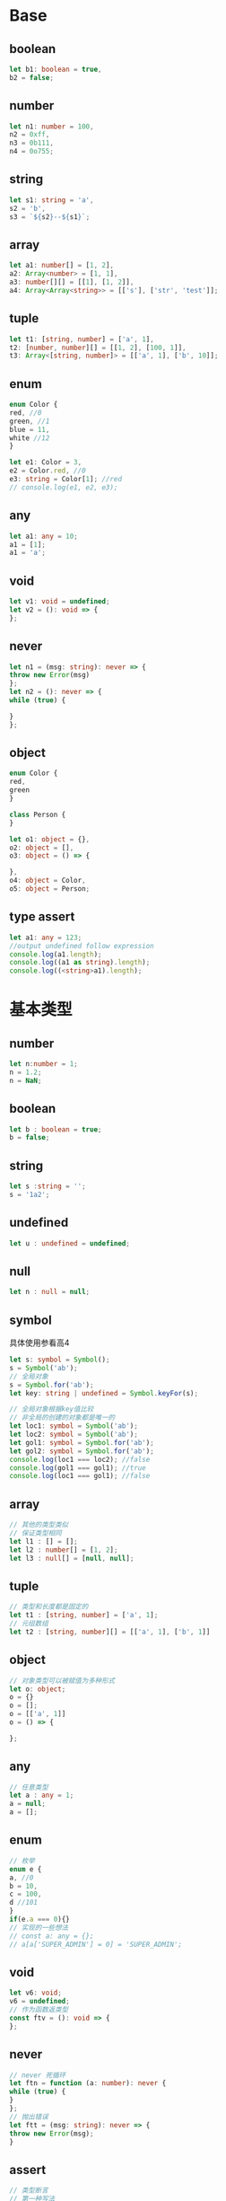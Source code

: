 * Base
** boolean
   #+BEGIN_SRC typescript
     let b1: boolean = true,
	 b2 = false;
   #+END_SRC
** number
   #+BEGIN_SRC typescript
     let n1: number = 100,
	 n2 = 0xff,
	 n3 = 0b111,
	 n4 = 0o755;
   #+END_SRC
** string
   #+BEGIN_SRC typescript
     let s1: string = 'a',
	 s2 = 'b',
	 s3 = `${s2}--${s1}`;
   #+END_SRC
** array
   #+BEGIN_SRC typescript
     let a1: number[] = [1, 2],
	 a2: Array<number> = [1, 1],
	 a3: number[][] = [[1], [1, 2]],
	 a4: Array<Array<string>> = [['s'], ['str', 'test']];
   #+END_SRC
** tuple
   #+BEGIN_SRC typescript
     let t1: [string, number] = ['a', 1],
	 t2: [number, number][] = [[1, 2], [100, 1]],
	 t3: Array<[string, number]> = [['a', 1], ['b', 10]];
   #+END_SRC
** enum
   #+BEGIN_SRC typescript
     enum Color {
	 red, //0
	 green, //1
	 blue = 11,
	 white //12
     }

     let e1: Color = 3,
	 e2 = Color.red, //0
	 e3: string = Color[1]; //red
     // console.log(e1, e2, e3);
   #+END_SRC
** any
   #+BEGIN_SRC typescript
     let a1: any = 10;
     a1 = [1];
     a1 = 'a';
   #+END_SRC
** void
   #+BEGIN_SRC typescript
     let v1: void = undefined;
     let v2 = (): void => {
     };
   #+END_SRC
** never
   #+BEGIN_SRC typescript
     let n1 = (msg: string): never => {
	 throw new Error(msg)
     };
     let n2 = (): never => {
	 while (true) {

	 }
     };
   #+END_SRC
** object
   #+BEGIN_SRC typescript
     enum Color {
	 red,
	 green
     }

     class Person {
     }

     let o1: object = {},
	 o2: object = [],
	 o3: object = () => {

	 },
	 o4: object = Color,
	 o5: object = Person;
   #+END_SRC
** type assert
   #+BEGIN_SRC typescript
     let a1: any = 123;
     //output undefined follow expression
     console.log(a1.length);
     console.log((a1 as string).length);
     console.log((<string>a1).length);
   #+END_SRC
* 基本类型
** number
   #+BEGIN_SRC typescript
     let n:number = 1;
     n = 1.2;
     n = NaN;
   #+END_SRC
** boolean
   #+BEGIN_SRC typescript
     let b : boolean = true;
     b = false;
   #+END_SRC
** string
   #+BEGIN_SRC typescript
     let s :string = '';
     s = '1a2';
   #+END_SRC
** undefined
   #+BEGIN_SRC typescript
     let u : undefined = undefined;
   #+END_SRC
** null
   #+BEGIN_SRC typescript
     let n : null = null;
   #+END_SRC
** symbol
   具体使用参看高4
   #+BEGIN_SRC typescript
     let s: symbol = Symbol();
     s = Symbol('ab');
     // 全局对象
     s = Symbol.for('ab');
     let key: string | undefined = Symbol.keyFor(s);

     // 全局对象根据key值比较
     // 非全局的创建的对象都是唯一的
     let loc1: symbol = Symbol('ab');
     let loc2: symbol = Symbol('ab');
     let gol1: symbol = Symbol.for('ab');
     let gol2: symbol = Symbol.for('ab');
     console.log(loc1 === loc2); //false
     console.log(gol1 === gol1); //true
     console.log(loc1 === gol1); //false
   #+END_SRC
** array
   #+BEGIN_SRC typescript
     // 其他的类型类似
     // 保证类型相同
     let l1 : [] = [];
     let l2 : number[] = [1, 2];
     let l3 : null[] = [null, null];
   #+END_SRC
** tuple
   #+BEGIN_SRC typescript
     // 类型和长度都是固定的
     let t1 : [string, number] = ['a', 1];
     // 元组数组
     let t2 : [string, number][] = [['a', 1], ['b', 1]]
   #+END_SRC
** object
   #+BEGIN_SRC typescript
     // 对象类型可以被赋值为多种形式
     let o: object;
     o = {}
     o = [];
     o = [['a', 1]]
     o = () => {

     };
   #+END_SRC
** any
   #+BEGIN_SRC typescript
     // 任意类型
     let a : any = 1;
     a = null;
     a = [];
   #+END_SRC
** enum
   #+BEGIN_SRC typescript
     // 枚举
     enum e {
	 a, //0
	 b = 10,
	 c = 100,
	 d //101
     }
     if(e.a === 0){}
     // 实现的一些想法
     // const a: any = {};
     // a[a['SUPER_ADMIN'] = 0] = 'SUPER_ADMIN';
   #+END_SRC
** void
   #+BEGIN_SRC typescript
     let v6: void;
     v6 = undefined;
     // 作为函数返类型
     const ftv = (): void => {
     };
   #+END_SRC
** never
   #+BEGIN_SRC typescript
     // never 死循环
     let ftn = function (a: number): never {
	 while (true) {
	 }
     };
     // 抛出错误
     let ftt = (msg: string): never => {
	 throw new Error(msg);
     }
   #+END_SRC
** assert
  #+BEGIN_SRC typescript
    // 类型断言
    // 第一种写法
    let l = {};
    (l as []).length
    // 第二种写法
    // 避免提示需要初始化
    let v1 = '1';
    (<string>v1).length;
  #+END_SRC
** alias
   #+BEGIN_SRC typescript
     // 类型别名
     // 一般类型
     type isNum = number;
     type isStr = string;
     let n: isNum = 123;
     let s: isStr = '123';

     // 函数类型
     type Fn = (a: number, b: number) => number;
     let f: Fn = (a, b) => a + b;
     f(1, 2);
   #+END_SRC
* interface
** use
*** base
   #+BEGIN_SRC typescript
     interface A {
	 0 : string,
	 1 : string,
	 2 : number
     }
     // 数组，元组效果
     let a : A = ['a', 'b', 2];
     // 类对象
     let b : A = {
	 0 : 'a',
	 1 : 'b',
	 2 : 2
     }
   #+END_SRC
*** option
    #+BEGIN_SRC typescript
      //gender?: string 可选参数
      interface Person {
	  name: string,
	  age: number,
	  gender?: string
      }

      let p: Person = {
	  name: 'alex',
	  age: 28
      }
      p = {
	  name : 'Bob',
	  age : 56,
	  gender : 'male'
      }
    #+END_SRC
*** readonly
    #+BEGIN_SRC typescript
      // 属性name初始化后不能修改
      interface Person {
	  readonly name: string,
	  age: number
      }

      let p: Person = {
	  name: 'test',
	  age: 23
      };
    #+END_SRC
*** function
    #+BEGIN_SRC typescript
      interface Fn {
	  (a: number, b: number): number
      }

      let fn: Fn = (a, b) => a + b;

      // 提示一般函数有name,length等内置属性
      interface Fd {
	  (a: number, b: number): number,

	  name: string,
	  length: number
      }

      let fd: Fd = (a, b) => a + b;
      console.log(fd.name, fd.length);
    #+END_SRC
*** index signature
    #+BEGIN_SRC typescript
      // 指定key类型 [key: string]
      // key 可以换成其他单词如id
      interface Score {
	  [key: string]: string
      }

      let s: Score = {a: '1'};
      // 数字自动转字符串
      s = {0: '1'};
    #+END_SRC
*** redundant
    绕过多余属性检查
- assgin
  #+BEGIN_SRC typescript
    interface Person {
	name: string,
	age: number
    }

    const data = {
	name: 'test',
	age: 23,
	height: 178
    };
    let p: Person = data;
  #+END_SRC
- assert
  #+BEGIN_SRC typescript
    // 类型断言
    interface Person {
	name: string,
	age: number
    }

    let p: Person = ({
	name: 'test',
	age: 23,
	height: 178
    } as Person);
  #+END_SRC
- index signature
  #+BEGIN_SRC typescript
    // 索引签名
    interface Person {
	name: string,
	age: number,

	[index: number]: string,
    }

    let p: Person = {
	name: 'test',
	age: 23,
	12: '1'
    };
  #+END_SRC

** inherit
   #+BEGIN_SRC typescript
     interface Person {
	 name: string,
	 age: number
     }
     // 单继承
     interface Worker extends Person {
	 department: string,
	 salary : number
     }

     interface Course {
	 class: string,
	 teacher: string
     }
     // 多继承
     interface Student extends Person, Course {
	 grade: number
     }

     // 拥有所有继承的属性
     let p : Student = {
	 name : 'Li',
	 age : 22,
	 class : '032',
	 teacher : 'Wang',
	 grade : 4
     }
   #+END_SRC

* function
*** definition
   #+BEGIN_SRC typescript
     // 函数类型定义
     // 两者效果是一样的
     interface F1 {
	 (a: number, b: number): number
     }

     type F2 = (a: number, b: number) => number;
     let f = (a: number, b: number): number => a + b;
     let f1: F1 = f;
     let f2: F2 = f;
     let f3: F1 = f2;
   #+END_SRC
*** option
    #+BEGIN_SRC typescript
      // 可选参数
      type Fn = (a: number, b?: number) => number;
      // 一个参数
      let f1: Fn = a => a;
      // 省略以后是undefined
      let f2: Fn = (a, b: undefined | number) => {
	  let res = a;
	  if (b !== undefined) {
	      res = a + (b as number);
	  }
	  return res;
      }
    #+END_SRC
*** default
    #+BEGIN_SRC typescript
      // 默认参数
      type Fn = (a: number, b: number) => number;
      let f: Fn = (a, b = 0) => a + b;
    #+END_SRC
*** rest
    #+BEGIN_SRC typescript
      // 可变参数（rest参数）
      type Fn = (a: number, ...rest: number[]) => number;
      let f1: Fn = (a, b, c = 0) => a + b + c;
      let f2: Fn = (x, ...rest) => x + rest.length;
    #+END_SRC
*** overload
    #+BEGIN_SRC typescript
      // 函数重载
      function getLen(a: number): number;
      function getLen(a: string): number;
      function getLen(a:any) {
	  let s: string;
	  if (typeof a === 'string') {
	      s = a;
	  } else {
	      s = (a as number).toString();
	  }
	  return s.length;
      }
      console.log(getLen(123));
      console.log(getLen('22'));
    #+END_SRC
* generics
** definition
   #+BEGIN_SRC typescript

     // f1 f2 f3等价
     // 直接定义
     let f1 = <T, U>(a: T, b: U, times: number): [T, U][] => {
	 return new Array(times).fill([a, b]);
     }
     // 使用类型别名
     type Fn = <T, U>(a: T, b: U, times: number) => [T, U][];
     let f2: Fn = (a, b, times) => {
	 return new Array(times).fill([a, b]);
     }
     // 使用接口
     interface Ft{
	 <T, U>(a: T, b: U, times: number): [T, U][]
     }
     let f3: Ft = (a, b, times) => {
	 return new Array(times).fill([a, b]);
     }

     f2 = f1;
     f2 = f3;
     f2<string, number>('hello', 2, 5)
	 .map((it, ix) => {
	     const [f, s] = it;
	     return [f, s * ix * ix * ix]
	 })
	 .forEach(it => console.log(it));
   #+END_SRC
** constraint
   #+BEGIN_SRC typescript
     // constraint
     interface len {
	 length: number
     }

     // 泛型函数
     // 获取对象的具体属性
     let f1 = <T extends len>(a: T): number => a.length;
     type F1 = <T extends len>(a: T) => number;
     f1([]);
     // 获取对象的某属性
     type F2 = <T, U extends keyof T, K>(ob: T, key: U) => K;
     let f2 = <T, U extends keyof T>(ob: T, key: U) => ob[key];
     f2({a : 13}, "a");
   #+END_SRC
** alias function with property
   #+BEGIN_SRC typescript
     // 类型别名
     // 函数对象包含属性
     interface Ft<T, U>{
	 <T, U>(a: T, b: U, times: number): [T, U][],

	 level: U
     }
     // 只能用const定义，不等用let定义
     const f1:Ft<string, number> = function(a, b, times) {
	 return new Array(times).fill([a, b]);
     }
     f1.level = 10;
   #+END_SRC
** class
   #+BEGIN_SRC typescript

     // 泛型中使用类类型
     // new() => T 模板类型声明
     const fn = <T>(o: new() => T): T => new o();

     class H {
	 private n: number = 10;
     }

     console.log(fn(H));
   #+END_SRC
* class
** 访问级别  
   #+BEGIN_SRC typescript
     // 访问级别
     // public 公共 都可以用
     // private 私有 本类中可以使用
     // protected 保护 本类及继承它的类

     // readonly 只读属性，初始化之后就不能修改了
     class Person {
	 private name: string;
	 protected age: number;
	 public readonly type: string = 'body';

	 public constructor(name: string, age: number) {
	     this.name = name;
	     this.age = age;
	 }
     }


   #+END_SRC
** 构造参数属性
   #+BEGIN_SRC typescript
     // 参数属性
     // 参数前面可以使用上面的任意修饰符
     // 自动添加到实例上面
     class A {
	 constructor(public readonly name: string, private age: number) {
	 }
     }

     // new A('name', 1)
   #+END_SRC
** 类属性和方法
   #+BEGIN_SRC typescript
     // 类属性和类方法
     class B {
	 public static readonly age: number = 10;

	 public static getAge() {
	     return B.age;
	 }
     }
   #+END_SRC
** 带存储器的可选类
   #+BEGIN_SRC typescript
     // 可选类（构造函数可选参数）
     // 存储器（age）
     class C {
	 private name: string;
	 private age: number | undefined;

	 public constructor(name: string, age?: number, protected height?: number) {
	     this.name = name;
	     this.age = age;
	 }

	 public getAge() {
	     return this.age;
	 }

	 public setAge(age: number | undefined) {
	     this.age = age;
	 }
     }


     // let a = new C('n', 1);
     // console.log(a);
     // a= new C('n', 1, 2);
     // console.log(a);
   #+END_SRC
** 抽象类、属性、存储器
   #+BEGIN_SRC typescript

     // 抽象类
     // 抽象属性
     // 抽象存储器
     abstract class D {
	 protected abstract name: string;

	 public abstract getName(): string

	 public abstract setName(name: string): void
     }
     // 实现类
     class E extends D {
	 protected name: string;

	 constructor(name: string) {
	     super();
	     this.name = name;
	 }

	 public getName(): string {
	     return this.name;
	 }

	 public setName(name: string): void {
	     this.name = name;
	 }
     }

     // let a = new E('e');
     // console.log(a);
   #+END_SRC
** 接口
   #+BEGIN_SRC typescript
     // 接口
     // 实例的属性和方法
     interface FI {
	 name: string;
	 age: number;
     }

     // 实现接口
     class F implements FI {
	 constructor(public name: string, public age: number) {
	 }

	 public getName(): string {
	     return this.name;
	 }

	 public setName(name: string): void {
	     this.name = name;
	 }
     }

     // 接口继承属性和接口
     interface GI extends F {
	 height: number
     }

     // 继承类和实现接口
     class G extends F implements GI {
	 constructor(name: string, age: number, public height: number) {
	     super(name, age);
	 }
     }
   #+END_SRC
** 
* 补充知识
** enum
   - 数字枚举
     #+BEGIN_SRC typescript
       // 数字枚举
       // 元素不能是数字
       enum Status{
	   open, //0
	   send, //1
	   finish=10,
	   close //11
       }

       // console.log(Status)
     #+END_SRC
   - 字符串枚举
     #+BEGIN_SRC typescript

       // 字符串枚举
       // 元素全为字符串
       enum Message{
	   err = 'error',
	   suc = 'success',
	   fai = 'failure'
       }

       // console.log(Message)
     #+END_SRC
   - 异构枚举
     #+BEGIN_SRC typescript
       // 异构枚举
       // 同时又数字和字符串
       // 字符串及其之后的元素一定要指定值
       enum Mix {
	   start,
	   end,
	   a = 'a',
	   b = 'b',
	   c = 10
       }

       // console.log(Mix)
       // 接口中应用，提高可读性
       interface Req {
	   type : Message.err
       }
       let q:Req = {
	   type : Message.err
       }
     #+END_SRC
   - const 枚举
     #+BEGIN_SRC typescript

       // const 枚举
       // 变异后不生成对象，直接替换成值
       const enum Animal{
	   Dog,
	   Cat
       }
       // Animal.Cat === 1
     #+END_SRC
** deduction
   - 单类型
     #+BEGIN_SRC typescript
       // 单类型
       // string
       let name2 = 'name';
     #+END_SRC
   - 多类型联合
     #+BEGIN_SRC typescript
       // 多类型联合
       // (string|number)[]
       let a1 = [1, 'a'];
       a1 = [1, 'a', 'b', 2];
     #+END_SRC
   - 上下文类型
     #+BEGIN_SRC typescript
       // 上下文类型
       // MouseEvent
       window.addEventListener('click', function (e) {
	   console.log(e.clientY);
       });
     #+END_SRC
** 兼容性
   - 属性兼容
     #+BEGIN_SRC typescript

       // 兼容性
       // 有指定类型的属性
       interface II {
	   name: string
       }

       // info属性一定要有age属性
       // 深层次递归检查属性及其类型
       interface III {
	   name: string,
	   info: {
	       age: number
	   }
       }

       let a2: II, a10: III;
       let
	   a3 = {
	       name: 'n'
	   },
	   a4 = {
	       name: 'nn',
	       age: 100,
	       info: {
		   name: 'nnn',
		   age: 1
	       }
	   };
       a2 = a3;
       a2 = a4;
       a10 = a4;
     #+END_SRC
   - 函数兼容性
     #+BEGIN_SRC typescript
       // 函数兼容性
       // 向窄兼容
       // 指定参数变少
       let f1 = (x: number) => 0;
       let f2 = (x: number, b: number) => 0;
       f2 = f1;
       // 剩余参数
       let f3 = (arr: number[], call: (...rest: number[]) => number): number => {
	   return call(...arr);
       };
     #+END_SRC
   - 函数参数双向协变
     #+BEGIN_SRC typescript

       // 函数参数双向协变
       // 可以设置严格检测关闭
       let f4 = (a: string | number): void => {
       };
       let f5 = (a: string): void => {
       };
       let f6 = f5;
       f6 = f4;
       f6 = f5;
     #+END_SRC
   - 返回类型
     #+BEGIN_SRC typescript
       // 返回类型
       let x = (): string | number => 0;
       let y = (): string => 'a';
       // x包含y的情形
       let z = x;
       z = y;
     #+END_SRC
   - 函数重载
     #+BEGIN_SRC typescript
       // 函数重载
       function f1(a: number, b: number): number;
       function f1(a: string, b: string): string;
       function f1(a: any, b: any) {
	   return a + b;
       }

       console.log(f1(1, 2));
       console.log(f1('a', 'b'));

       function sum(a: number, b: number): number;
       function sum(a: any, b: any) {
	   return a + b;
       }
       // f1包含sum的情形
       let f = sum;
       f = f1; //f1变窄
     #+END_SRC
   - 枚举
     #+BEGIN_SRC typescript
       // 枚举
       // 数字兼容，不同枚举类型不兼容
       enum Status {
	   on,
	   off
       }
       let s = Status.off;
       s = 1;
     #+END_SRC
   - 类兼容
     #+BEGIN_SRC typescript
       // 类兼容
       // 实例的属性相同，名称、类型，访问权限
       // 访问权限必须是public
       // 子类向父类兼容
       class A {
	   public constructor(public name:string) {
	   }
       }
       class B {
	   public static age : 100;
	   public constructor(public name:string) {
	   }
       }

       let a = new A('a');
       let b = new B('b');
       a = b;
     #+END_SRC
   - 泛型兼容
     #+BEGIN_SRC typescript
       // 泛型兼容
       // 同类型兼容
       interface G1<T> {
	   val : T
       }
       // g1和g2不兼容，类型不同
       let g1:G1<number>;
       let g2:G1<string>;
     #+END_SRC
* 高级类型
** 交叉类型（并集）
   #+BEGIN_SRC typescript
     // 交叉类型
     // T & U 多个类型的并集
     const merge = <T, U>(a: T, b: U): T & U => {
	 return {
	     ...a,
	     ...b
	 };
     };

     const a = {
	     name: 'name'
	 },
	 b = {
	     age: 111
	 };
     // console.log(merge(a, b).name);
   #+END_SRC
** 联合类型
   #+BEGIN_SRC typescript
     // 联合类型
     // string | number | undefined
     type min = string | number | [string, number];
     let a : min = 'a';
     a = 1;
     a = ['a', 1];
   #+END_SRC
** 类型保护
*** typeof
    #+BEGIN_SRC typescript
      // 类型保护
      // typeof保护（后面可以当某个类型使用）
      // 只对string number boolean symbol有效
      const f1 = (a: number | string): number => {
	  if (typeof a === "string") {
	      return a.length;
	  } else {
	      return a;
	  }
      }
    #+END_SRC
*** instanceof
    #+BEGIN_SRC typescript
      // instanceof保护（当某个类型使用）
      // 作为typeof保护补充，主要针对复杂对象
      class A {
	  public name: string = 'name';
      }

      class B {
	  public age: number = 100;
      }

      let f2 = (v: boolean) => v ? new A() : new B();
      let a1 = f2(true);
      if(a1 instanceof A){
	  console.log(a1.name);
      }else{
	  console.log(a1.age);
      }
    #+END_SRC
*** 可辨识联合
    #+BEGIN_SRC typescript
      // 可辨识联合
      // 具有普通的单例类型属性
      // 类型别名包含哪些类型的联合
      interface c1{
	  k : 'c1',
	  name : string
      }
      interface c2{
	  k : 'c2',
	  name : string,
	  age : number
      }
      interface c3{
	  k : 'c3',
	  height : number
      }
      type c = c1 | c2 | c3;
      let f1 = (o : c):void=>{
	  // 自动根据同一个属性判断是什么类型（接口）的数据
	  switch (o.k) {
	      case "c1":
		  console.log(o.name);
		  break;
	      case "c2":
		  console.log(o.age);
		  break;
	      case "c3":
		  console.log(o.height);
		  break;
	      default:
		  throw new Error(`${o} unknown type`);
	  }
      };
      let a:c = {
	  k : 'c1',
	  name : 'hello world'
      };
      f1(a);
    #+END_SRC

** 严格模式（null, undefined）
   #+BEGIN_SRC typescript
     // null和undefined
     // 高版本默认开严格检测模式
     // 关闭可以赋值给其他对象（是所有类型的子类型）
     let a2 = 123;
     // a2 = null;
   #+END_SRC
** 类型别名
   #+BEGIN_SRC typescript
     // 类型别名
     // 不能继承和实现
     // 扩展时用接口
     // 交叉类型（并集）用别名
     type isString = string;
     type Ob = {
	 a: isString,
	 b: null;
     };
     // 递归使用别名
     // 节点
     type tree<T> = {
	 value: T,
	 next?: tree<T>
     };
     let t1: tree<string> = {
	 value: 'a',
	 next: {
	     value: 'b',
	     next: {
		 value: 'c'
	     }
	 }
     };
   #+END_SRC
** 字面量类型
   只能赋值给定的值
*** 字符串字面量
    #+BEGIN_SRC typescript
      // 字符串字面量
      type Name = 'a' | 'b' | 'c';
      let n1: Name = 'a';
    #+END_SRC
*** 数字字面量
    #+BEGIN_SRC typescript
      // 数字字面量
      type Num = 100 | 1 | 10;
      let n2: Num = 10;
    #+END_SRC
** this 类型
   #+BEGIN_SRC typescript
     // this 类型
     // 链式调用
     class Calculate {
	 public constructor(private val: number = 0) {
	 }

	 public add(val: number): Calculate {
	     this.val += val;
	     return this;
	 }

	 public sub(val: number): Calculate {
	     return this.add(val * -1);
	 }

	 public pow(exp: number) {
	     this.val **= exp;
	     return this;
	 }

	 public successor() {
	     return this.val += 1;
	 }
     }

     const o = new Calculate(2);
     console.log(o.add(2).sub(1).pow(3).successor())
   #+END_SRC
** 索引类型
*** 索引查询
    #+BEGIN_SRC typescript
      // 索引查询
      interface I {
	  name: string,
	  age: number
      }

      // 仅能赋值属性
      let a: keyof I = 'name';
      a = 'age';

      // K extends keyof T：K是T的属性
      // Array<T[K]>：T[K]类型的数组
      let f1 = <T, K extends keyof T>(obj: T, keys: K[]): Array<T[K]> => keys.map(it => obj[it]);
      f1({name:'a', age:1}, ['age']);
    #+END_SRC
*** 索引访问
    #+BEGIN_SRC typescript
      // 索引访问
      interface I {
	  name: string,
	  age: number
      }

      type S = I['name'];
      let a1: S = 's',
	  a2: keyof I = 'name',
	  a3: keyof I = 'age';

      // 类似索引查询
      let f = <T, K extends keyof T>(o: T, k: K): T[K] => o[k];
      f({name: 'a', age: 1}, 'age');

      // 泛型
      // [name: string]：变量是string类型
      // number会转string
      // 实际是number和string联合类型

      interface II<T> {
	  [name: string]: T,
      }

      let a5: II<number> = {a: 12, b: 1, name: 100},
	  a6: II<string> = {a: '1', b: '2', c: '1'};
    #+END_SRC
** 类型联合
   #+BEGIN_SRC typescript
     interface I {
	 a: null,
	 b: undefined,
	 c: never,
	 d: void,
	 e: string,
	 f: symbol,
	 g: number
     }

     // never排除
     // types
     let a1: I[keyof I] = 'str',
	 a2: I[keyof I] = null,
	 // keys
	 a3: keyof I = 'a',
	 a4: keyof I = 'g',
	 // type
	 a5: I['f'] = Symbol('s'),
	 a6: I['g'] = 100;
   #+END_SRC
** 映射类型
// 同态：相同类型
*** 只读属性
    #+BEGIN_SRC typescript
      interface I {
	  age: number
      }

      // 手动添加
      interface Re1 {
	  readonly age: number
      }

      // 多个属性自动添加额外的特征
      type Re2<T> = {
	  readonly [P in keyof T]: T[P]
      }
      type ReIII = Re2<I>;

      // 内置方案
      type ReI4 = Readonly<I>;
    #+END_SRC
*** 可选属性
    #+BEGIN_SRC typescript
      interface I {
	  age: number
      }

      // 手动修改
      interface ReI {
	  age?: number
      }

      // 内置方案
      type Re2 = Partial<I>;
    #+END_SRC
*** 部分属性选择
    #+BEGIN_SRC typescript
      let f1 = <T, K extends keyof T>(obj: T, names: K[]): Pick<T, K> => {
	  const res: any = {};
	  names.forEach(it => res[it] = obj[it]);
	  return res;
      };
      const a1 = f1({name : 'name', age:100, height:100}, ['name', "age"]);
      console.log(a1);
    #+END_SRC
*** 属性对应的值变换
    #+BEGIN_SRC typescript
      let f1 = <T, U, K extends string | number>(obj: Record<K, T>, f: (x: T) => U): Record<K, U> => {
	  const res: any = {};
	  (Object.keys(obj) as K[]).forEach(it => res[it] = f(obj[it]));
	  return res;
      };

      const t = {1: 'bit', 2: 'byte', len: 'max-length'};
      console.log(f1(t, (s: string) => s.length));
    #+END_SRC
*** 存储器
    #+BEGIN_SRC typescript
      // 存储器
      interface Pack<T> {
	  get(): T,

	  set(v: T): void
      }

      type Packer<T> = {
	  [P in keyof T]: Pack<T[P]>
      }

      let f1 = <T>(o: T): Packer<T> => {
	  const res = {} as Packer<T>;
	  (Object.keys(o) as Array<keyof T>)
	      .forEach(it => res[it] = {
		  get: () => o[it],
		  set: (v) => o[it] = v
	      })
	  return res;
      }

      let f2 = <T>(o: Packer<T>): T => {
	  const res = {} as T;
	  (Object.keys(o) as Array<keyof T>)
	      .forEach(it => res[it] = o[it].get());
	  return res;
      }

      let a1 = f1({name: 'a', age: 1});
      a1.name.set('hello');
      a1.age.set(100);
      console.log(a1.name.get(), a1.age.get());
      console.log(f2(a1));
    #+END_SRC
*** 修改属性
    #+BEGIN_SRC typescript
      // 增加移除单个属性、多个属性
      // +增加（可选，可以不写）
      // -移除
      type I = {
	  a: string
      }
      // 增加只读和可选属性
      // 定义后不能修改
      type I1<T> = {
	  +readonly [P in keyof T]+?: T[P]
      }
      // 去除只读和可选属性
      type I2<T> = {
	  -readonly [P in keyof T]-?: T[P]
      }

      // I3都是可读可选
      // I4可写
      type I3 = I1<I>;
      type I4 = I2<I>;

      let p1: I3 = {
	      a: '1'
	  },
	  p2: I3 = {},
	  p3: I4 = {
	      a: '1'
	  };
      p3.a = '2';
    #+END_SRC
*** 属性使用number和symbol
    #+BEGIN_SRC typescript

      // 属性使用number和symbol
      const str = 's',
	  num = 1,
	  sym = Symbol('1');
      type I = {
	  [str]: string,
	  [num]: number,
	  [sym]: symbol
      }
      type K = keyof I;
      type MR<T> = {
	  +readonly [P in keyof T]: T[P]
      }
      // let a: Readonly<I> = {
      let a: MR<I> = {
	  s: '11',
	  1: 1,
	  [sym]: Symbol('test')
      };
      // console.log(a);
    #+END_SRC
*** 元组和数组
    #+BEGIN_SRC typescript
      // 元组和数组映射
      type Tuple = [string, number];
      type PT<T> = {
	  [P in keyof T]: Promise<T[P]>
      }
      let a2: PT<Tuple> = [
	  new Promise(() => 'a'),
	  new Promise(() => 1),
      ];
    #+END_SRC
*** unknown
